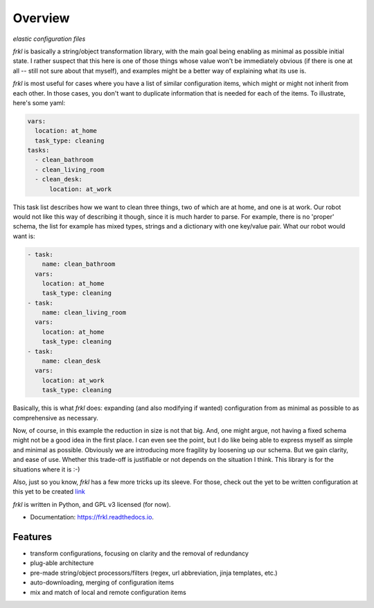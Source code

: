 ========
Overview
========


.. image:: https://img.shields.io/pypi/v/frkl.svg
           :target: https://pypi.python.org/pypi/frkl
           :alt: pypi

.. image:: https://readthedocs.org/projects/frkl/badge/?version=latest
           :target: https://frkl.readthedocs.io/en/latest/?badge=latest
           :alt: documentation

.. image:: https://gitlab.com/frkl/frkl/badges/develop/pipeline.svg
           :target: https://gitlab.com/frkl/frkl/pipelines
           :alt: pipeline status

.. image:: https://pyup.io/repos/github/makkus/frkl/shield.svg
           :target: https://pyup.io/repos/github/makkus/frkl/
           :alt: updates

.. image:: https://coveralls.io/repos/github/makkus/frkl/badge.svg?branch=develop
           :target: https://coveralls.io/github/makkus/frkl?branch=develop
           :alt: coveralls

.. image:: https://img.shields.io/badge/code%20style-black-000000.svg
           :target: https://github.com/ambv/black
           :alt: codestyle

*elastic configuration files*

*frkl* is basically a string/object transformation library, with the main goal being enabling as minimal as possible initial state. I rather suspect that this here is one of those things whose value won't be immediately obvious (if there is one at all -- still not sure about that myself), and examples might be a better way of explaining what its use is.

*frkl* is most useful for cases where you have a list of similar configuration items, which might or might not inherit from each other. In those cases, you don't want to duplicate information that is needed for each of the items. To illustrate, here's some yaml:

.. code-block:: yaml

   vars:
     location: at_home
     task_type: cleaning
   tasks:
     - clean_bathroom
     - clean_living_room
     - clean_desk:
         location: at_work

This task list describes how we want to clean three things, two of which are at home, and one is at work. Our robot would not like this way of describing it though, since it is much harder to parse. For example, there is no 'proper' schema, the list for example has mixed types, strings and a dictionary with one key/value pair. What our robot would want is:

.. code-block:: yaml

   - task:
       name: clean_bathroom
     vars:
       location: at_home
       task_type: cleaning
   - task:
       name: clean_living_room
     vars:
       location: at_home
       task_type: cleaning
   - task:
       name: clean_desk
     vars:
       location: at_work
       task_type: cleaning

Basically, this is what *frkl* does: expanding (and also modifying if wanted) configuration from as minimal as possible to as comprehensive as necessary.

Now, of course, in this example the reduction in size is not that big. And, one might argue, not having a fixed schema might not be a good idea in the first place. I can even see the point, but I do like being able to express myself as simple and minimal as possible. Obviously we are introducing more fragility by loosening up our schema. But we gain clarity, and ease of use. Whether this trade-off is justifiable or not depends on the situation I think. This library is for the situations where it is :-)

Also, just so you know, *frkl* has a few more tricks up its sleeve. For those, check out the yet to be written configuration at this yet to be created `link <http://go.somewhere.com>`_

*frkl* is written in Python, and GPL v3 licensed (for now).

* Documentation: https://frkl.readthedocs.io.


Features
--------

* transform configurations, focusing on clarity and the removal of redundancy
* plug-able architecture
* pre-made string/object processors/filters (regex, url abbreviation, jinja templates, etc.)
* auto-downloading, merging of configuration items
* mix and match of local and remote configuration items
